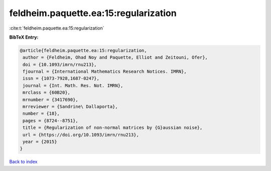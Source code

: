 feldheim.paquette.ea:15:regularization
======================================

:cite:t:`feldheim.paquette.ea:15:regularization`

**BibTeX Entry:**

.. code-block:: bibtex

   @article{feldheim.paquette.ea:15:regularization,
    author = {Feldheim, Ohad Noy and Paquette, Elliot and Zeitouni, Ofer},
    doi = {10.1093/imrn/rnu213},
    fjournal = {International Mathematics Research Notices. IMRN},
    issn = {1073-7928,1687-0247},
    journal = {Int. Math. Res. Not. IMRN},
    mrclass = {60B20},
    mrnumber = {3417690},
    mrreviewer = {Sandrine\ Dallaporta},
    number = {18},
    pages = {8724--8751},
    title = {Regularization of non-normal matrices by {G}aussian noise},
    url = {https://doi.org/10.1093/imrn/rnu213},
    year = {2015}
   }

`Back to index <../By-Cite-Keys.rst>`_
